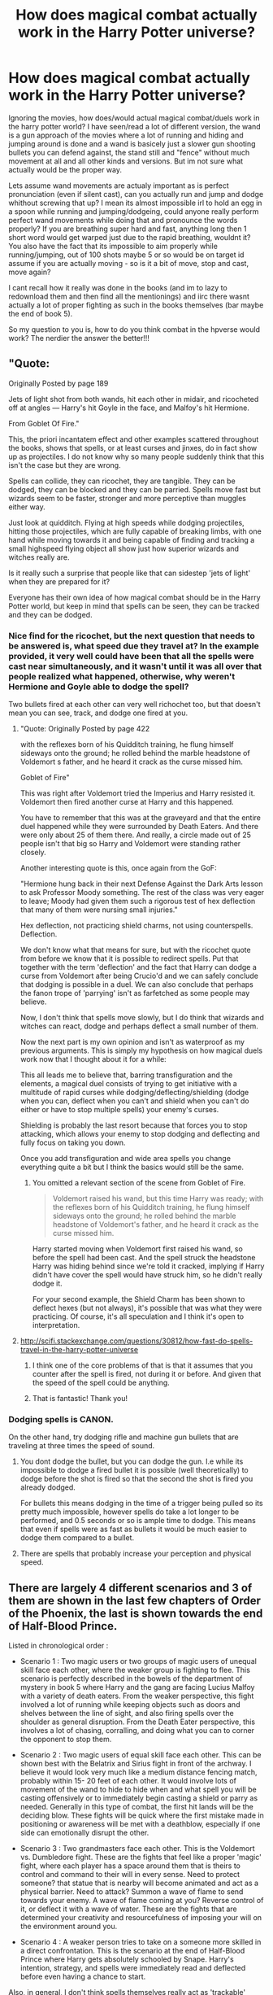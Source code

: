 #+TITLE: How does magical combat actually work in the Harry Potter universe?

* How does magical combat actually work in the Harry Potter universe?
:PROPERTIES:
:Author: Wolf129887
:Score: 33
:DateUnix: 1484829337.0
:DateShort: 2017-Jan-19
:FlairText: Discussion
:END:
Ignoring the movies, how does/would actual magical combat/duels work in the harry potter world? I have seen/read a lot of different version, the wand is a gun approach of the movies where a lot of running and hiding and jumping around is done and a wand is basicely just a slower gun shooting bullets you can defend against, the stand still and "fence" without much movement at all and all other kinds and versions. But im not sure what actually would be the proper way.

Lets assume wand movements are actualy important as is perfect pronunciation (even if silent cast), can you actually run and jump and dodge whithout screwing that up? I mean its almost impossible irl to hold an egg in a spoon while running and jumping/dodgeing, could anyone really perform perfect wand movements while doing that and pronounce the words properly? If you are breathing super hard and fast, anything long then 1 short word would get warped just due to the rapid breathing, wouldnt it? You also have the fact that its impossible to aim properly while running/jumping, out of 100 shots maybe 5 or so would be on target id assume if you are actually moving - so is it a bit of move, stop and cast, move again?

I cant recall how it really was done in the books (and im to lazy to redownload them and then find all the mentionings) and iirc there wasnt actually a lot of proper fighting as such in the books themselves (bar maybe the end of book 5).

So my question to you is, how to do you think combat in the hpverse would work? The nerdier the answer the better!!!


** "Quote:

Originally Posted by page 189

Jets of light shot from both wands, hit each other in midair, and ricocheted off at angles --- Harry's hit Goyle in the face, and Malfoy's hit Hermione.

From Goblet Of Fire."

This, the priori incantatem effect and other examples scattered throughout the books, shows that spells, or at least curses and jinxes, do in fact show up as projectiles. I do not know why so many people suddenly think that this isn't the case but they are wrong.

Spells can collide, they can ricochet, they are tangible. They can be dodged, they can be blocked and they can be parried. Spells move fast but wizards seem to be faster, stronger and more perceptive than muggles either way.

Just look at quidditch. Flying at high speeds while dodging projectiles, hitting those projectiles, which are fully capable of breaking limbs, with one hand while moving towards it and being capable of finding and tracking a small highspeed flying object all show just how superior wizards and witches really are.

Is it really such a surprise that people like that can sidestep 'jets of light' when they are prepared for it?

Everyone has their own idea of how magical combat should be in the Harry Potter world, but keep in mind that spells can be seen, they can be tracked and they can be dodged.
:PROPERTIES:
:Author: Aegorm
:Score: 37
:DateUnix: 1484838290.0
:DateShort: 2017-Jan-19
:END:

*** Nice find for the ricochet, but the next question that needs to be answered is, what speed due they travel at? In the example provided, it very well could have been that all the spells were cast near simultaneously, and it wasn't until it was all over that people realized what happened, otherwise, why weren't Hermione and Goyle able to dodge the spell?

Two bullets fired at each other can very well richochet too, but that doesn't mean you can see, track, and dodge one fired at you.
:PROPERTIES:
:Author: Ocdar
:Score: 8
:DateUnix: 1484841884.0
:DateShort: 2017-Jan-19
:END:

**** "Quote: Originally Posted by page 422

with the reflexes born of his Quidditch training, he flung himself sideways onto the ground; he rolled behind the marble headstone of Voldemort s father, and he heard it crack as the curse missed him.

Goblet of Fire"

This was right after Voldemort tried the Imperius and Harry resisted it. Voldemort then fired another curse at Harry and this happened.

You have to remember that this was at the graveyard and that the entire duel happened while they were surrounded by Death Eaters. And there were only about 25 of them there. And really, a circle made out of 25 people isn't that big so Harry and Voldemort were standing rather closely.

Another interesting quote is this, once again from the GoF:

"Hermione hung back in their next Defense Against the Dark Arts lesson to ask Professor Moody something. The rest of the class was very eager to leave; Moody had given them such a rigorous test of hex deflection that many of them were nursing small injuries."

Hex deflection, not practicing shield charms, not using counterspells. Deflection.

We don't know what that means for sure, but with the ricochet quote from before we know that it is possible to redirect spells. Put that together with the term 'deflection' and the fact that Harry can dodge a curse from Voldemort after being Crucio'd and we can safely conclude that dodging is possible in a duel. We can also conclude that perhaps the fanon trope of 'parrying' isn't as farfetched as some people may believe.

Now, I don't think that spells move slowly, but I do think that wizards and witches can react, dodge and perhaps deflect a small number of them.

Now the next part is my own opinion and isn't as waterproof as my previous arguments. This is simply my hypothesis on how magical duels work now that I thought about it for a while:

This all leads me to believe that, barring transfiguration and the elements, a magical duel consists of trying to get initiative with a multitude of rapid curses while dodging/deflecting/shielding (dodge when you can, deflect when you can't and shield when you can't do either or have to stop multiple spells) your enemy's curses.

Shielding is probably the last resort because that forces you to stop attacking, which allows your enemy to stop dodging and deflecting and fully focus on taking you down.

Once you add transfiguration and wide area spells you change everything quite a bit but I think the basics would still be the same.
:PROPERTIES:
:Author: Aegorm
:Score: 22
:DateUnix: 1484846351.0
:DateShort: 2017-Jan-19
:END:

***** You omitted a relevant section of the scene from Goblet of Fire.

#+begin_quote
  Voldemort raised his wand, but this time Harry was ready; with the reflexes born of his Quidditch training, he flung himself sideways onto the ground; he rolled behind the marble headstone of Voldemort's father, and he heard it crack as the curse missed him.
#+end_quote

Harry started moving when Voldemort first raised his wand, so before the spell had been cast. And the spell struck the headstone Harry was hiding behind since we're told it cracked, implying if Harry didn't have cover the spell would have struck him, so he didn't really dodge it.

For your second example, the Shield Charm has been shown to deflect hexes (but not always), it's possible that was what they were practicing. Of course, it's all speculation and I think it's open to interpretation.
:PROPERTIES:
:Author: Euthoniel
:Score: 6
:DateUnix: 1484885827.0
:DateShort: 2017-Jan-20
:END:


**** [[http://scifi.stackexchange.com/questions/30812/how-fast-do-spells-travel-in-the-harry-potter-universe]]
:PROPERTIES:
:Author: Dorgamund
:Score: 9
:DateUnix: 1484845324.0
:DateShort: 2017-Jan-19
:END:

***** I think one of the core problems of that is that it assumes that you counter after the spell is fired, not during it or before. And given that the speed of the spell could be anything.
:PROPERTIES:
:Author: Wolf129887
:Score: 6
:DateUnix: 1484853724.0
:DateShort: 2017-Jan-19
:END:


***** That is fantastic! Thank you!
:PROPERTIES:
:Author: jfinner1
:Score: 1
:DateUnix: 1484852898.0
:DateShort: 2017-Jan-19
:END:


*** Dodging spells is CANON.

On the other hand, try dodging rifle and machine gun bullets that are traveling at three times the speed of sound.
:PROPERTIES:
:Author: InquisitorCOC
:Score: 6
:DateUnix: 1484850294.0
:DateShort: 2017-Jan-19
:END:

**** You dont dodge the bullet, but you can dodge the gun. I.e while its impossible to dodge a fired bullet it is possible (well theoretically) to dodge before the shot is fired so that the second the shot is fired you already dodged.

For bullets this means dodging in the time of a trigger being pulled so its pretty much impossible, however spells do take a lot longer to be performed, and 0.5 seconds or so is ample time to dodge. This means that even if spells were as fast as bullets it would be much easier to dodge them compared to a bullet.
:PROPERTIES:
:Author: Wolf129887
:Score: 12
:DateUnix: 1484854318.0
:DateShort: 2017-Jan-19
:END:


**** There are spells that probably increase your perception and physical speed.
:PROPERTIES:
:Score: 1
:DateUnix: 1490777223.0
:DateShort: 2017-Mar-29
:END:


** There are largely 4 different scenarios and 3 of them are shown in the last few chapters of Order of the Phoenix, the last is shown towards the end of Half-Blood Prince.

Listed in chronological order :

- Scenario 1 : Two magic users or two groups of magic users of unequal skill face each other, where the weaker group is fighting to flee. This scenario is perfectly described in the bowels of the department of mystery in book 5 where Harry and the gang are facing Lucius Malfoy with a variety of death eaters. From the weaker perspective, this fight involved a lot of running while keeping objects such as doors and shelves between the line of sight, and also firing spells over the shoulder as general disruption. From the Death Eater perspective, this involves a lot of chasing, corralling, and doing what you can to corner the opponent to stop them.

- Scenario 2 : Two magic users of equal skill face each other. This can be shown best with the Belatrix and Sirius fight in front of the archway. I believe it would look very much like a medium distance fencing match, probably within 15- 20 feet of each other. It would involve lots of movement of the wand to hide to hide when and what spell you will be casting offensively or to immediately begin casting a shield or parry as needed. Generally in this type of combat, the first hit lands will be the deciding blow. These fights will be quick where the first mistake made in positioning or awareness will be met with a deathblow, especially if one side can emotionally disrupt the other.

- Scenario 3 : Two grandmasters face each other. This is the Voldemort vs. Dumbledore fight. These are the fights that feel like a proper 'magic' fight, where each player has a space around them that is theirs to control and command to their will in every sense. Need to protect someone? that statue that is nearby will become animated and act as a physical barrier. Need to attack? Summon a wave of flame to send towards your enemy. A wave of flame coming at you? Reverse control of it, or deflect it with a wave of water. These are the fights that are determined your creativity and resourcefulness of imposing your will on the environment around you.

- Scenario 4 : A weaker person tries to take on a someone more skilled in a direct confrontation. This is the scenario at the end of Half-Blood Prince where Harry gets absolutely schooled by Snape. Harry's intention, strategy, and spells were immediately read and deflected before even having a chance to start.

Also, in general, I don't think spells themselves really act as 'trackable' projectiles. Yes the books describe 'flashes of light' but I think this description is comparable to seeing a 'flash' from the barrel of a gun. Yes, line of sight is important, but the thought of seeing a spell, identifying it by it's color, tracking it's location, and coming up with the appropriate defense to that specific spell is ludicrous. For instance, in baseball, a pitcher is 60 feet from the batter, and a ball pitched between 90 and 100 mph, even with these metrics the batter only has a small fraction of a second to react to which pitch is coming at him.
:PROPERTIES:
:Author: Ocdar
:Score: 18
:DateUnix: 1484832802.0
:DateShort: 2017-Jan-19
:END:

*** If the spells are too fast to be tracked, then you can stop thinking about defending by casting a shield in time to block a curse. Your Scenario 2 would likely end up with both dead right away. Or one, if they are both shielded already, and one casts the Killing Curse.
:PROPERTIES:
:Author: Starfox5
:Score: 5
:DateUnix: 1484834319.0
:DateShort: 2017-Jan-19
:END:

**** Well as we see in scenario 4, it is possible to figure out which spell is being cast and counter it before it's even finished. Surely there is a time to recognize and prepare a defense against a spell, but doing so purely by the light given off is not it. It would have to be by the movements of the wand, the incantation (if spoken), or general knowledge of the caster's favorites. If the light of the spell is involved at all, it would be the last piece, the deciding factor between a narrowed down list of reactions.

As for the speed of the battle, I think that much is a given. Fighting with a weapon has always been a quick endeavor, it's movies that tell us otherwise.
:PROPERTIES:
:Author: Ocdar
:Score: 5
:DateUnix: 1484837156.0
:DateShort: 2017-Jan-19
:END:

***** In canon, nonverbal casting is taught in year 6 - so, skilled wizards and witches won't give their spell away by that. Further, countering a spell before it's finished casting would require you to cast much more rapidly than your opponent. Given the reaction times of humans, I don't really think that would work out that well with spells that travel too fast to block.
:PROPERTIES:
:Author: Starfox5
:Score: 6
:DateUnix: 1484838579.0
:DateShort: 2017-Jan-19
:END:

****** Spells being nonverbal is why I gave the disclaimer in parenthesis, but we must also keep in mind that the killing curse, and other unforgivables, were ALWAYS verbal. Why else would Voldemort take the time to make the full incantation in his fight with Dumbledore.

That being said, we don't know the functions or limitations of the shield charm. Could it be that a good shield charm will deaden the effects of a spell meant to sever an arm to only give a paper cut? If so, a shield charm combined with a bit of movement could very well be a useful defense. If it's a spell that can't be weakened by the shield charm, perhaps all those spells NEED to be spoken, giving the defender extra information and time to make the appropriate response. This to me seems plausible, and may explain why the 'grandmaster' duel was one consisting largely of transfiguration. Only through that type duel, could you get a spell to the scale needed to alter and modify the environment, which opens up completely new avenues when it comes to attacking and defending.
:PROPERTIES:
:Author: Ocdar
:Score: 1
:DateUnix: 1484841190.0
:DateShort: 2017-Jan-19
:END:

******* Or you just slow the spells down enough so people can defend themselves better in your story. If you want a sword fight, it's easier to write it like that right away, and not start out with machine guns which you then need to nerf until they work like swords.
:PROPERTIES:
:Author: Starfox5
:Score: 4
:DateUnix: 1484844631.0
:DateShort: 2017-Jan-19
:END:


*** You may be interested in the post here.

[[http://scifi.stackexchange.com/questions/30812/how-fast-do-spells-travel-in-the-harry-potter-universe]]
:PROPERTIES:
:Author: Dorgamund
:Score: 2
:DateUnix: 1484845422.0
:DateShort: 2017-Jan-19
:END:


** Dodging (or side-stepping) really cheapens magical combat. Perhaps they are warranted, if one is sufficiently far away, but otherwise it's a an easy copout shortcut. My preference lies towards specialised shields and transfiguration/conjuration for defence, and curses/charms/transfiguration for offence.

Canon doesn't have a lot of examples of such magic (a few super-cool duels aside), so if one wants to delve further into magical combat, get the fuck down and invent some spells and magical effects.
:PROPERTIES:
:Author: T0lias
:Score: 7
:DateUnix: 1484830697.0
:DateShort: 2017-Jan-19
:END:

*** u/fflai:
#+begin_quote
  Dodging (or side-stepping) really cheapens magical combat
#+end_quote

However, as [[/u/Aegorm]] points out, dodgin /is/ canon, even against a very powerful user across not too huge distances. See [[https://www.reddit.com/r/HPfanfiction/comments/5owbfj/how_does_magical_combat_actually_work_in_the/dcmuts6/][here]].
:PROPERTIES:
:Author: fflai
:Score: 7
:DateUnix: 1484859418.0
:DateShort: 2017-Jan-20
:END:


*** If you have the time to pull up a shield, you might as well have the time to dodge it.

There should be a range under which neither shielding nor dodging would be possible.
:PROPERTIES:
:Author: InquisitorCOC
:Score: 9
:DateUnix: 1484841635.0
:DateShort: 2017-Jan-19
:END:

**** Though, if you are casting your shield you do not have the concentration to spare to dodge.

That is the mark of an experienced magical combatant, the ability to rapidly switch mental tracks between shields, counterspells, physical responses and attacks, to summon up the concentration needed for a spell while moving about, to anticipate the opponent's followup and have the own response ready, to execute all this perfectly with next to no time to gather one's wits.
:PROPERTIES:
:Author: Krististrasza
:Score: 1
:DateUnix: 1484866738.0
:DateShort: 2017-Jan-20
:END:


** Throw spells till the enemy dies!
:PROPERTIES:
:Author: Skeletickles
:Score: 2
:DateUnix: 1484839949.0
:DateShort: 2017-Jan-19
:END:


** Like a very fast chess match susceptible to artistic license.
:PROPERTIES:
:Author: ScottPress
:Score: 3
:DateUnix: 1484838305.0
:DateShort: 2017-Jan-19
:END:


** I think the legendary duel between Dumbledore and Voldemort in OotP might be the most accurate depiction of a spell fight. Good use of prediction and anticipation to transfigure the surroundings to shield you or conjuring your own shield etc.
:PROPERTIES:
:Author: EternalFaII
:Score: 1
:DateUnix: 1484832150.0
:DateShort: 2017-Jan-19
:END:


** Professionals don't have to say the words to cast, so that lessens the impact of being out of breath.

Harry and his friends fighting in the films are very basic amateurs, don't forget. Magic is wide-reaching and varied. I imagine professionals have a lot of styles including e.g. elementals, explosives, poisons, illusions and transfiguration.
:PROPERTIES:
:Author: 360Saturn
:Score: 1
:DateUnix: 1484835220.0
:DateShort: 2017-Jan-19
:END:


** [deleted]
:PROPERTIES:
:Score: 1
:DateUnix: 1484841379.0
:DateShort: 2017-Jan-19
:END:

*** Supersensory charms would allow you to easily pinpoint where the person has apparated to and if my opponent apparates away, i'm going to start turning to find them.
:PROPERTIES:
:Author: viol8er
:Score: 1
:DateUnix: 1484842771.0
:DateShort: 2017-Jan-19
:END:

**** [deleted]
:PROPERTIES:
:Score: 1
:DateUnix: 1484842920.0
:DateShort: 2017-Jan-19
:END:

***** You could. But why potentially splinch, disorient, and/or waste energy/concentration when a spin allows you to survey the area as you turn? You need to reorient on your opponent.
:PROPERTIES:
:Author: viol8er
:Score: 2
:DateUnix: 1484843023.0
:DateShort: 2017-Jan-19
:END:


** I think that we have to consider the mechanics of spells to begin with. We have mostly two types of combat spells, projectiles and non projectiles. Projectile spells are those such as Stupefy, and must be shielded against or dodged. Non projectiles encompass everything else, such as Aquamenti, Incendio, and various transfigurations.

Now surprisingly enough, we never get an indicator that power is a factor in spellcasting, at least canonically. The fandom likes to assign power, because being able to send Killing Curses all day is ridiculous and should be nerfed. But as I see it, spellcasting is about the mind. You concentrate on putting someone to sleep, and thus get the stock Stupefy. Emotions can influence this, since as you get angry, you are more able to concentrate absolutely on what you want. This leads to spells which supposedly require an emotional component. The Killing Curse for example, requires that you must totally want somebody dead, without doubt. Now this can be done emotionless and calmly, especially by Voldemort who may or may not have mental issues anyway. But for the majority of the population, this mindset doesn't come into play unless they truly hate somebody with all their heart. This explains how the Aurors are able to use it when given the go ahead, how Voldemort can hand them out like candy, and how others have more trouble with them.

While spells don't have a power requirement, people can still get tired casting them. It is hard to concentrate, especially on difficult topics. This explains Voldemort's and Harry's prodigious abilities. Both of them are very driven people with an ability to understand and comprehend spells which is far above their peers. Harry can cast the Patronus, fully mastered the Summoning charm in a matter of days, and pulled off the imperious curse on his first try. The reason he isn't on Voldemorts level is simply exposure to magic.

Now why does only Dumbledore and Voldemort use flashy AoE spells when dueling? Well first let's explain why nobody else uses them. Finite. They can be canceled easily. Finite sort of acts as the EMP of magic. A lot of magic can be canceled by it, so transfiguring the ground or animating it is next to useless. But to cancel projectile spells, finite would need to collide with them midair. So the only option of projectile spells is to shield or dodge. But wait, what about wand motions? Wand motions (headcanon) are a series of movements denoting parameters and variables of the spell. With the proper wand motions, you can make a Lumos on par with a Lumos Maxima. However, you can also hold these parameters in one's head, making concentration more difficult and the spells sloppier, but allowing point casting, which is essentially just pointing and shooting. So this is why fights devolve into duels. There is an interesting website or post somewhere where someone calculated the speed of a spell to be on par with a starwars blaster bolt, which I thought was funny. But you have enough time to dodge, but can still be hit if one aims. Shields block the physical effects of a spell, but are connected magically to the caster, who must concentrate on maintaining the shield. The unforgivable curses are mental attacks, so they infect the magic enough to drop the shield, since you cannot concentrate through an imperious or a cruciatus.

So why does Dumbledore use transfigurations? Well because both he and Voldemort are too damn good at shielding. Any traditional spells would just not make it through, thus they must get creative. If both Lord Level wizards can toss out multiple transfigurations per second, then finiting one or two will see a hole form in your defense, where the opponent gains the advantage. The only solution is to transfigure the transfigurations.

All of the above applies to magical vs magical combat. Magical vs muggle combat is different, as muggles cannot cancel spells. Thus, a self perpetuating swamp transfiguration in the middle of London would bog down the population, literally. Invisibility may be countered at some point, but not before the heads of the military are imperioused. Teleportation would never be countered well by Muggle forces, though automated turrets might work. Admittedly, bombs and guns would do a lot of damage but the wizards have an easy way of countering, in negating kinetic energy, and targeted vanishing wards. The way I see it, Wizards as a society are a heavily adaptable nation of the best guerilla warfare fighters where everyone is armed and dangerous. A wizard may teleport while invisible into a nuclear power plant, and short out the power while breaking open the nuclear containment, then teleporting out.

And that brings me to a final theory. Why does electricity fail with magic. Magic is the art of breaking reality, so when some magic leaks off, it turns to wild magic. It's like have an engine in a car which loses heat because it is not 100% efficient. This wild magic randomly messes with reality. It will create pockets of hot or cold, pockets of reduced, increased or reversed gravity. Some wild magic would stop elections from flowing, some make them flow backwards, and some force quantum tunneling to increase range by orders of magnitude. And each of these pockets randomly mutate, changing sizes and melding into each other. This would provide a great explanation for the failure of electronics.
:PROPERTIES:
:Author: Dorgamund
:Score: 1
:DateUnix: 1484845138.0
:DateShort: 2017-Jan-19
:END:

*** u/deleted:
#+begin_quote
  We have mostly two types of combat spells, projectiles and non projectiles. Projectile spells are those such as Stupefy, and must be shielded against or dodged. Non projectiles encompass everything else, such as Aquamenti, Incendio, and various transfigurations.
#+end_quote

A physical shield protects against Stupefy and fares decently well against Incendio (assuming it's a magical fire primarily, which it must be since it's got no fuel). In your writing, you can choose whether the standard magic shields protect against the more physical attacks.

That changes the analysis somewhat. You have spells that need line of effect, spells that can target you regardless, and indirect spells. /Aguamenti/ to make the ground slick would be indirect; /Aguamenti/ to bowl you over would be line of effect; /Crucio/ would target you regardless.

#+begin_quote
  wild magic
#+end_quote

This would kill probably kill anyone who wanders by. Maybe not immediately, but it's injuring you every time it affects you. Reversed gravity might not hurt much because gravity is such a weak force. Temperature fluctuations -- if one of those hits your brain, that could kill you or give you permanent brain damage. If it hits your bones, it'll stress them and you'll end up with microfractures. Electrons not flowing -- that would probably result in a short seizure or temporary numbness and paralysis in part of your body. Or if you're unlucky, it hits your brain stem and you die.
:PROPERTIES:
:Score: 1
:DateUnix: 1484858878.0
:DateShort: 2017-Jan-20
:END:

**** That's an interesting point. I was pulling the concept from Dogwizard from the Windrose Chronicles. It does beg the question though, why doesn't anyone die after walking through a ghost? If we presume that ghosts are around freezing point, then one would think that they die.

Just to pull a workable answer out of my ass, free magic and magic fluctuations are most common in places with large amounts of magic, such as Hogwarts. Students aren't affected because they have a magical aura around them already as a result of them having magic and leaking it constantly. The leaked magic turns to wild magic, but not immediately, and acts as a sort of buffer for the magic. It isn't overly noticed in the muggle world, because iron and iron alloys negate and absorb the free magic, especially in cold temperatures, hence cold iron being anathema to Fey or magic spells. Given how much iron is in and around London, that should account for them not dying.
:PROPERTIES:
:Author: Dorgamund
:Score: 1
:DateUnix: 1484859572.0
:DateShort: 2017-Jan-20
:END:

***** You could write a fic like that. You'd have to divert from canon -- kids at Hogwarts can bring in apparently mundane animals -- and any Muggle walking through Diagon Alley is at risk, so you'd have to tune the strength somewhat. You'd see Muggle artifacts working outside Hogwarts but failing more often near magic.

#+begin_quote
  Given how much iron is in and around London, that should account for them not dying.
#+end_quote

You'd be able to put a CD player in an iron cage or box and operate it in Hogwarts.

This also makes protective enchantments hardly worthwhile. You can just bring in an iron pipe and crawl through, ignoring the enchantments.

Not saying that this means it's a bad idea. These are just things you'd have to consider.
:PROPERTIES:
:Score: 1
:DateUnix: 1484862080.0
:DateShort: 2017-Jan-20
:END:

****** It really does make a lot of sense, at least the iron part. Sort of like a faraday cage for magic. Of course it would only work with direct magic, so Stupefy is fine, but Incendio is not. Protective enchantments are a bit more tricky because the canon is so inconsistent. We see age lines which indicate barrier wards, but we also see how Apparatus is impossible in all of Hogwarts, which indicates AoE wards. Tanks may be a great idea for attack, but then you get the issue with wild magic. Maybe the more focused a magic is, then the less it is interfered with by iron, explaining why vehicles don't fail next to the Leaky Cauldron/King's Cross. So vague magic, such as DADA curse or wild magic, or accidental magic are all easily negated, Stupefy is weakened, and wards are barely touched. Magic is interesting because the mechanics are so unintuitive, so I really enjoy trying to figure out workable mechanics which fit with canon.
:PROPERTIES:
:Author: Dorgamund
:Score: 1
:DateUnix: 1484872589.0
:DateShort: 2017-Jan-20
:END:

******* u/deleted:
#+begin_quote
  Maybe the more focused a magic is, then the less it is interfered with by iron, explaining why vehicles don't fail next to the Leaky Cauldron/King's Cross.
#+end_quote

Or it drops off according to distance from the primary area of effect, according to the strength of the primary effect. Probably using an inverse-square law.

For instance, the Fidelius requires tons of power to cast, at least according to fanon. Let's put a concrete number to it for the sake of demonstration: it consumes 10,000 magic beans to Fidelius a 1m cube. That strength produces one wild magic event per second throughout the area affected by the Fidelius.

This falls off with the square of the distance from the area affected by the spell. At 1m, let's say, you're down to 0.5 events per second. At 2m, you're down to 0.25 events per second. 3m, 0.125 per second. By the time you reach 10m, you get about 3.5 events per hour on average.

Muck about with the numbers to get the effect you want.

Regardless, though, this would put a lot of stress on materials in a magic environment. You have a book with no special protections? Muggle clothing? It's probably going to be trash after a year in Hogwarts.

The worst part of it is that I don't see what good it does you. How does your story benefit specifically from this wild magic idea? It seems to be a complicated thing that opens you up to a ton of plot holes if you're not smart and well-read and careful to examine every single aspect of the effects. It's like the worldbuilding in Firebird's Son: unsatisfying and full of holes, half of which have inadequate attempts to plug them.
:PROPERTIES:
:Score: 1
:DateUnix: 1484876505.0
:DateShort: 2017-Jan-20
:END:


** I'm going to pull from the expanded world and say it's probably a lot like what we saw in Fantastic Beasts. Or at least takes a lot from that world. Mostly silent casting, and among powerful witches and wizards; point casting.

When we witnessed duels and fights in Fantastic Beasts (especially during the ending scenes in the duel between Newt, MACUSA, and Gellert) we didn't see many wand movements at all aside from shielding and batting away spells. I think combat in the wider magical world would be much like that.

Most likely all combat would involve silent and point-casting to some degree, except for maybe the most powerful of spells like the unforgivables and fiendfyre. Now the more intricate aspects of battle I think would be a bit different. I imagine a fight against multiple enemies would involve a LOT of dodging and shielding and be very much in line with the idea of guerilla tactics. In a one on one battle though I imagine it would be much more like your typical duel that we've seen multiple times in the series.
:PROPERTIES:
:Author: jholland513
:Score: 1
:DateUnix: 1484856269.0
:DateShort: 2017-Jan-19
:END:


** Wizards and witches shooting coloured lights out of their wands is as basic as you can get. That sort of magical combat is for those without much knowledge in magic or power in general.

However, once you get to Dumbledore and Voldemort levels of skill, then things become more esoteric and strange. The duel in the MoM atrium is a prime example though the movies managed to make it look pedestrian (Where's Voldemort's conjured shield?!)

I like to imagine when you're a master of magic, and have learned strange and nearly forgotten spells from ancient tomes then the spells you can pull off are wondrous and frightening to behold.

Picture a wizard waving his wand, nothing happens at first and so you think it's a dud spell when suddenly your entire perspective shifts, what is up is down, what is left is right, that would instantly fuck you up, you will no longer be able to fight like that and all it would take is simple stunner or killing curse to finish you off.

How about a spell that adjusts the gravity around your opponent, either making them float harmlessly or crushing them into the ground as if an elephant just landed on them.

Then there's transfiguration, Dumbledore was supposedly a master but we don't get to see really creative uses in either the books or the films, I like to imagine any mundane object could be turned into a vicious animal. Say a fight breaks out in a classroom, well, all those desks and chairs suddenly become lions, tigers, wolves e.t.c. Or you could even deliberately not finish the transfiguration so that a floor tile turns into a lion's face which bites and snaps at anyone who walks near it.

Then there's the real heavy hitters, like Fiendfyre, infamous for being wild and uncontrollable for most magicals, well, if you have an iron will (thanks to Occlumency) you could control it, like the giant snake Voldemort conjured in his fight against Dumbledore. If there's Fiendfyre how about other elements? A water version of Fiendfyre would be just as devastating, at least fire if hot enough can instantly disintegrate you, drowning is a slow and painful death.

Lastly there's creative uses of mundane and seemingly harmless spells such as Wingardium Leviosa, like Ron demonstrated with the Troll, a heavy object falling on someone's head would kill them just as easily as a killing curse.
:PROPERTIES:
:Author: -Oc-
:Score: 1
:DateUnix: 1484874064.0
:DateShort: 2017-Jan-20
:END:


** Spells, if you discard the movies, are actually hard to see. only the most taxing spells create light show like in the movies. Most of the jinxs and curses are invisible or only seen as ripple in the air. Also spells are might not be fast as bullets but they are actually hard to dodge. So if you want to imitate Yoda you must be supernaturally fast. Voldemort has done a lot of rituals to make his body spell resistent and enhance his body. Dumbledore though could have been gone the other way. accumulate a lot of magical knowledge, enchant your body and clothes, cast lots of defensive spells on yourself to turn yourself to an unshakible force. Lots of fanfic would tell you to get close to your target to defeat them but no self respecting wizard would let you get that close to themselfs.
:PROPERTIES:
:Author: SleepyGuy12
:Score: -3
:DateUnix: 1484836507.0
:DateShort: 2017-Jan-19
:END:
